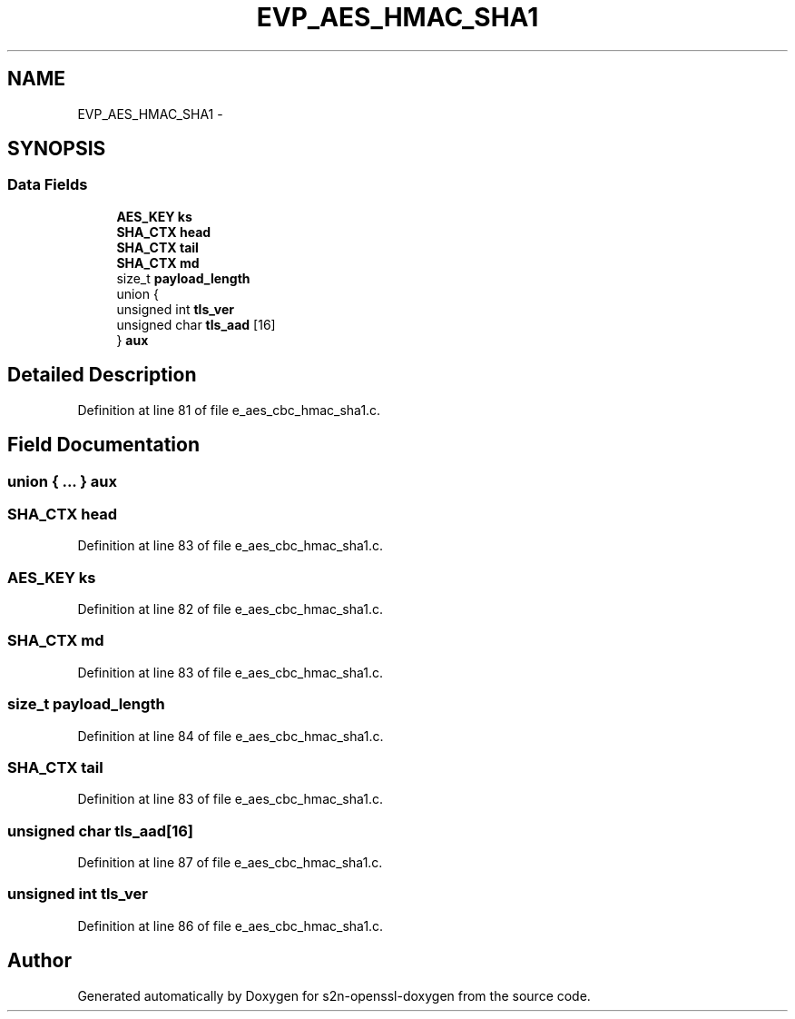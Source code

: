 .TH "EVP_AES_HMAC_SHA1" 3 "Thu Jun 30 2016" "s2n-openssl-doxygen" \" -*- nroff -*-
.ad l
.nh
.SH NAME
EVP_AES_HMAC_SHA1 \- 
.SH SYNOPSIS
.br
.PP
.SS "Data Fields"

.in +1c
.ti -1c
.RI "\fBAES_KEY\fP \fBks\fP"
.br
.ti -1c
.RI "\fBSHA_CTX\fP \fBhead\fP"
.br
.ti -1c
.RI "\fBSHA_CTX\fP \fBtail\fP"
.br
.ti -1c
.RI "\fBSHA_CTX\fP \fBmd\fP"
.br
.ti -1c
.RI "size_t \fBpayload_length\fP"
.br
.ti -1c
.RI "union {"
.br
.ti -1c
.RI "   unsigned int \fBtls_ver\fP"
.br
.ti -1c
.RI "   unsigned char \fBtls_aad\fP [16]"
.br
.ti -1c
.RI "} \fBaux\fP"
.br
.in -1c
.SH "Detailed Description"
.PP 
Definition at line 81 of file e_aes_cbc_hmac_sha1\&.c\&.
.SH "Field Documentation"
.PP 
.SS "union { \&.\&.\&. }   aux"

.SS "\fBSHA_CTX\fP head"

.PP
Definition at line 83 of file e_aes_cbc_hmac_sha1\&.c\&.
.SS "\fBAES_KEY\fP ks"

.PP
Definition at line 82 of file e_aes_cbc_hmac_sha1\&.c\&.
.SS "\fBSHA_CTX\fP md"

.PP
Definition at line 83 of file e_aes_cbc_hmac_sha1\&.c\&.
.SS "size_t payload_length"

.PP
Definition at line 84 of file e_aes_cbc_hmac_sha1\&.c\&.
.SS "\fBSHA_CTX\fP tail"

.PP
Definition at line 83 of file e_aes_cbc_hmac_sha1\&.c\&.
.SS "unsigned char tls_aad[16]"

.PP
Definition at line 87 of file e_aes_cbc_hmac_sha1\&.c\&.
.SS "unsigned int tls_ver"

.PP
Definition at line 86 of file e_aes_cbc_hmac_sha1\&.c\&.

.SH "Author"
.PP 
Generated automatically by Doxygen for s2n-openssl-doxygen from the source code\&.
